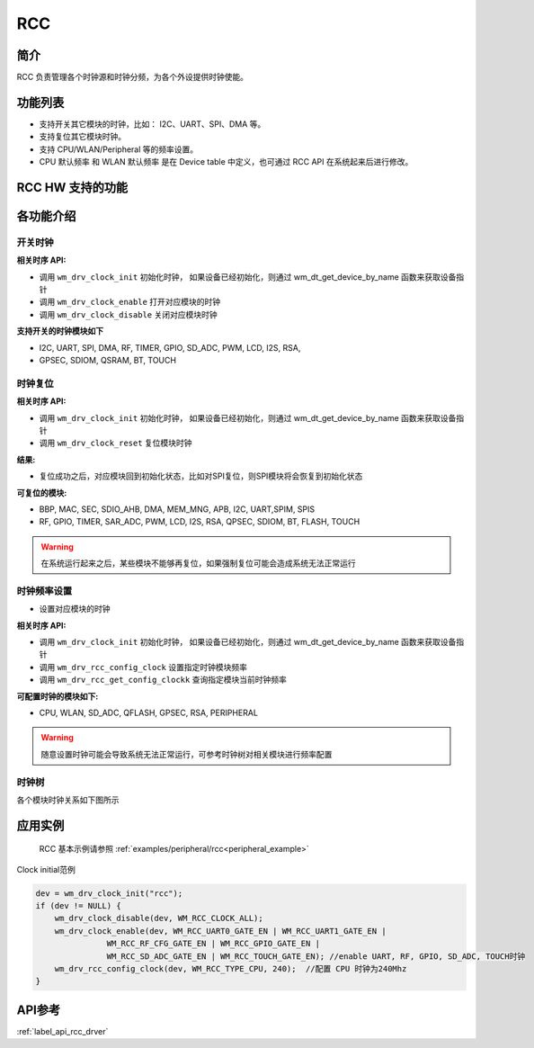 .. _rcc:

RCC
=============

简介
-------------
RCC 负责管理各个时钟源和时钟分频，为各个外设提供时钟使能。

功能列表
-------------

- 支持开关其它模块的时钟，比如： I2C、UART、SPI、DMA 等。
- 支持复位其它模块时钟。
- 支持 CPU/WLAN/Peripheral 等的频率设置。
- CPU 默认频率 和 WLAN 默认频率 是在 Device table 中定义，也可通过 RCC API 在系统起来后进行修改。


RCC HW 支持的功能
---------------------
.. only:: w800

    请参考寄存器手册的时钟与复位模块章节。


各功能介绍
-------------

开关时钟
^^^^^^^^^^^^^^^^^^^
**相关时序 API:**

- 调用 ``wm_drv_clock_init``    初始化时钟， 如果设备已经初始化，则通过 wm_dt_get_device_by_name 函数来获取设备指针
- 调用 ``wm_drv_clock_enable``  打开对应模块的时钟
- 调用 ``wm_drv_clock_disable`` 关闭对应模块时钟

**支持开关的时钟模块如下**

- I2C, UART, SPI, DMA, RF, TIMER, GPIO, SD_ADC, PWM, LCD, I2S, RSA, 
- GPSEC, SDIOM, QSRAM, BT, TOUCH


时钟复位
^^^^^^^^^^^^^
**相关时序 API:**

- 调用 ``wm_drv_clock_init`` 初始化时钟， 如果设备已经初始化，则通过 wm_dt_get_device_by_name 函数来获取设备指针
- 调用 ``wm_drv_clock_reset`` 复位模块时钟


**结果:**

- 复位成功之后，对应模块回到初始化状态，比如对SPI复位，则SPI模块将会恢复到初始化状态


**可复位的模块:**

- BBP, MAC, SEC, SDIO_AHB, DMA, MEM_MNG, APB, I2C, UART,SPIM, SPIS
- RF, GPIO, TIMER, SAR_ADC, PWM, LCD, I2S, RSA, QPSEC, SDIOM, BT, FLASH, TOUCH
  
.. warning:: 在系统运行起来之后，某些模块不能够再复位，如果强制复位可能会造成系统无法正常运行



时钟频率设置
^^^^^^^^^^^^^^^^^

- 设置对应模块的时钟

**相关时序 API:**

- 调用 ``wm_drv_clock_init`` 初始化时钟， 如果设备已经初始化，则通过 wm_dt_get_device_by_name 函数来获取设备指针
- 调用 ``wm_drv_rcc_config_clock`` 设置指定时钟模块频率
- 调用 ``wm_drv_rcc_get_config_clockk`` 查询指定模块当前时钟频率

**可配置时钟的模块如下:**

- CPU, WLAN, SD_ADC, QFLASH, GPSEC, RSA, PERIPHERAL

.. warning:: 随意设置时钟可能会导致系统无法正常运行，可参考时钟树对相关模块进行频率配置


时钟树
^^^^^^^^^^^^^^^^^
各个模块时钟关系如下图所示

.. only:: w800

    .. figure:: ../../../_static/component-guides/driver/W800_clock_tree.svg
        :align: center
        :scale: 100%
        :alt: SPI clock tree


    .. note::
        1：当 CPU 频率低于 40 MHz时，为了保证 CPU 和 APB 时钟比值为正整数，需要把 WLAN 的时钟频率固定分为 CPU 频率的四分之一，这样保证 CPU 和 APB 的比值时钟为 1.

        2：芯片低功耗模式时，STANDBY 只能使用 RC32K 作为时钟源；Sleep 模式的时候可以选择 RC32 和 40M 分频的 25 KHz作为时钟源。

        3：作为从设备的 SDIO_SLAVE、HSPI、LSPI_SLAVE、I2S_SLAVE 时，时钟主要来自于主设备。


应用实例
-------------

  RCC 基本示例请参照 :ref:`examples/peripheral/rcc<peripheral_example>`

| Clock initial范例

.. code:: C

    dev = wm_drv_clock_init("rcc");
    if (dev != NULL) {
        wm_drv_clock_disable(dev, WM_RCC_CLOCK_ALL);
        wm_drv_clock_enable(dev, WM_RCC_UART0_GATE_EN | WM_RCC_UART1_GATE_EN |
                   WM_RCC_RF_CFG_GATE_EN | WM_RCC_GPIO_GATE_EN |
                   WM_RCC_SD_ADC_GATE_EN | WM_RCC_TOUCH_GATE_EN); //enable UART, RF, GPIO, SD_ADC, TOUCH时钟
        wm_drv_rcc_config_clock(dev, WM_RCC_TYPE_CPU, 240);  //配置 CPU 时钟为240Mhz
    }


API参考
-------------
:ref:`label_api_rcc_drver`